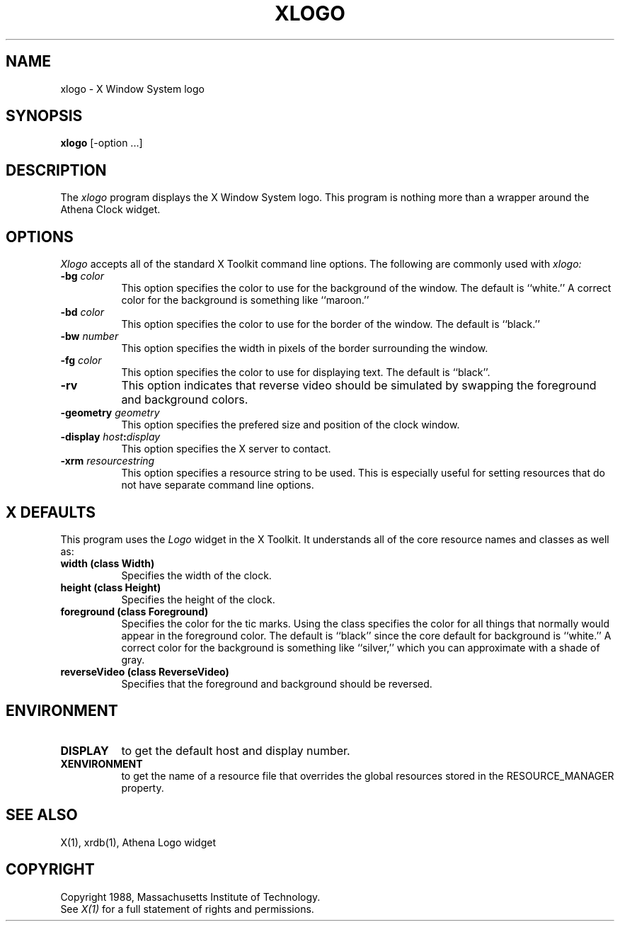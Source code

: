 .TH XLOGO 1 "1 March 1988" "X Version 11"
.SH NAME
xlogo - X Window System logo
.SH SYNOPSIS
.B xlogo
[-option ...]
.SH DESCRIPTION
The
.I xlogo
program displays the X Window System logo.  This program is
nothing more than a wrapper around the Athena Clock widget.
.SH OPTIONS
.I Xlogo
accepts all of the standard X Toolkit command line options.
The following are commonly used with 
.I xlogo:
.TP 8
.B \-bg \fIcolor\fP
This option specifies the color to use for the background of the window.  
The default is ``white.''
A correct color for the background is something like ``maroon.''
.TP 8
.B \-bd \fIcolor\fP
This option specifies the color to use for the border of the window.
The default is ``black.''
.TP 8
.B \-bw \fInumber\fP
This option specifies the width in pixels of the border surrounding the window.
.TP 8
.B \-fg \fIcolor\fP
This option specifies the color to use for displaying text.  The default is 
``black''.
.TP 8
.B \-rv
This option indicates that reverse video should be simulated by swapping
the foreground and background colors.
.TP 8
.B \-geometry \fIgeometry\fP
This option specifies the prefered size and position of the clock window.
.TP 8
.B \-display \fIhost\fP:\fIdisplay\fP
This option specifies the X server to contact.
.TP 8
.B \-xrm \fIresourcestring\fP
This option specifies a resource string to be used.  This is especially
useful for setting resources that do not have separate command line options.
.SH X DEFAULTS
This program uses the 
.I Logo
widget in the X Toolkit.  It understands all of the core resource names and
classes as well as:
.PP
.TP 8
.B width (class Width)
Specifies the width of the clock.
.TP 8
.B height (class Height)
Specifies the height of the clock.
.TP 8
.B foreground (class Foreground)
Specifies the color for the tic marks.  Using the class specifies the
color for all things that normally would appear in the foreground color.
The default is ``black'' since the core default for background is ``white.''
A correct color for the background is something like ``silver,''
which you can approximate with a shade of gray.
.TP 8
.B reverseVideo (class ReverseVideo)
Specifies that the foreground and background should be reversed.
.SH ENVIRONMENT
.PP
.TP 8
.B DISPLAY
to get the default host and display number.
.TP 8
.B XENVIRONMENT
to get the name of a resource file that overrides the global resources
stored in the RESOURCE_MANAGER property.
.SH SEE ALSO
X(1), xrdb(1), Athena Logo widget
.SH COPYRIGHT
Copyright 1988, Massachusetts Institute of Technology.
.br
See \fIX(1)\fP for a full statement of rights and permissions.
